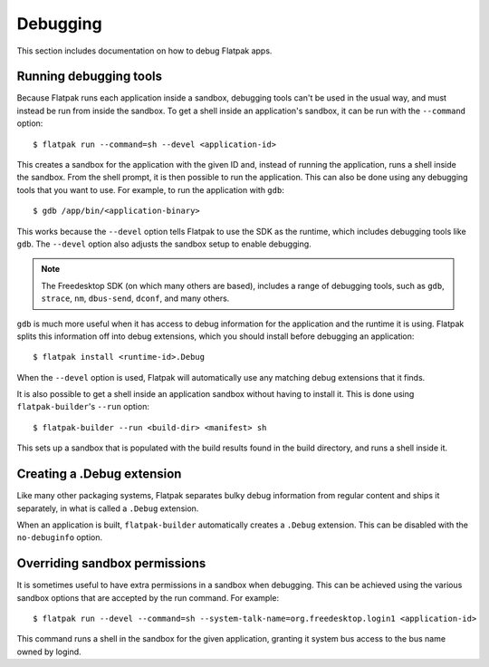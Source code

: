 Debugging
=========

This section includes documentation on how to debug Flatpak apps.

Running debugging tools
-----------------------

Because Flatpak runs each application inside a sandbox, debugging tools can't be used in the usual way, and must instead be run from inside the sandbox. To get a shell inside an application's sandbox, it can be run with the ``--command`` option::

 $ flatpak run --command=sh --devel <application-id>

This creates a sandbox for the application with the given ID and, instead of running the application, runs a shell inside the sandbox. From the shell prompt, it is then possible to run the application. This can also be done using any debugging tools that you want to use. For example, to run the application with ``gdb``::

 $ gdb /app/bin/<application-binary>

This works because the ``--devel`` option tells Flatpak to use the SDK as the runtime,
which includes debugging tools like ``gdb``. The ``--devel`` option also adjusts the
sandbox setup to enable debugging.

.. note::

  The Freedesktop SDK (on which many others are based), includes a range of debugging tools, such as ``gdb``, ``strace``, ``nm``, ``dbus-send``, ``dconf``, and many others.

``gdb`` is much more useful when it has access to debug information for the application
and the runtime it is using. Flatpak splits this information off into debug extensions,
which you should install before debugging an application::

 $ flatpak install <runtime-id>.Debug

When the ``--devel`` option is used, Flatpak will automatically use any matching debug
extensions that it finds.

It is also possible to get a shell inside an application sandbox without having to install it. This is done using ``flatpak-builder``'s ``--run`` option::

 $ flatpak-builder --run <build-dir> <manifest> sh

This sets up a sandbox that is populated with the build results found in
the build directory, and runs a shell inside it.

Creating a .Debug extension
---------------------------

Like many other packaging systems, Flatpak separates bulky debug information from regular content and ships it separately, in what is called a ``.Debug`` extension.

When an application is built, ``flatpak-builder`` automatically
creates a ``.Debug`` extension. This can be disabled with the ``no-debuginfo``
option.

Overriding sandbox permissions
------------------------------

It is sometimes useful to have extra permissions in a sandbox when debugging.
This can be achieved using the various sandbox options that are accepted by the run command. For example::

 $ flatpak run --devel --command=sh --system-talk-name=org.freedesktop.login1 <application-id>

This command runs a shell in the sandbox for the given application, granting it system bus access
to the bus name owned by logind.
